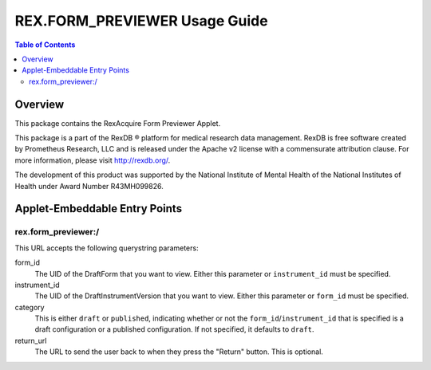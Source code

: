 ******************************
REX.FORM_PREVIEWER Usage Guide
******************************

.. contents:: Table of Contents


Overview
========

This package contains the RexAcquire Form Previewer Applet. 

This package is a part of the RexDB |R| platform for medical research data
management.  RexDB is free software created by Prometheus Research, LLC and is
released under the Apache v2 license with a commensurate attribution clause.  For
more information, please visit http://rexdb.org/.

The development of this product was supported by the National Institute of
Mental Health of the National Institutes of Health under Award Number
R43MH099826.

.. |R| unicode:: 0xAE .. registered trademark sign


Applet-Embeddable Entry Points
==============================

rex.form_previewer:/
-----------------------

This URL accepts the following querystring parameters:

form_id
    The UID of the DraftForm that you want to view. Either this parameter or
    ``instrument_id`` must be specified.

instrument_id
    The UID of the DraftInstrumentVersion that you want to view. Either this
    parameter or ``form_id`` must be specified.

category
    This is either ``draft`` or ``published``, indicating whether or not the
    ``form_id``/``instrument_id`` that is specified is a draft configuration or
    a published configuration. If not specified, it defaults to ``draft``.

return_url
    The URL to send the user back to when they press the "Return" button. This
    is optional.

